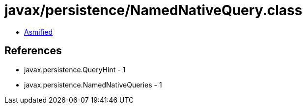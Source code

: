 = javax/persistence/NamedNativeQuery.class

 - link:NamedNativeQuery-asmified.java[Asmified]

== References

 - javax.persistence.QueryHint - 1
 - javax.persistence.NamedNativeQueries - 1

